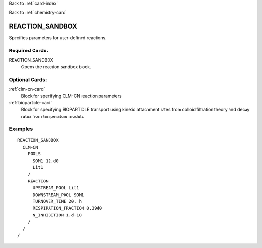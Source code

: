 Back to :ref:`card-index`

Back to :ref:`chemistry-card`

.. _reaction-sandbox-card:

REACTION_SANDBOX
================
Specifies parameters for user-defined reactions.

Required Cards:
---------------

REACTION_SANDBOX
 Opens the reaction sandbox block.

Optional Cards:
---------------

:ref:`clm-cn-card`
 Block for specifying CLM-CN reaction parameters
:ref:`bioparticle-card`
 Block for specifying BIOPARTICLE transport using kinetic attachment rates from colloid filtration theory and decay rates from temperature models.


Examples
--------

:: 

  REACTION_SANDBOX
    CLM-CN
      POOLS
        SOM1 12.d0
        Lit1
      /
      REACTION
        UPSTREAM_POOL Lit1
        DOWNSTREAM_POOL SOM1
        TURNOVER_TIME 20. h
        RESPIRATION_FRACTION 0.39d0
        N_INHIBITION 1.d-10
      /
    /
  /


